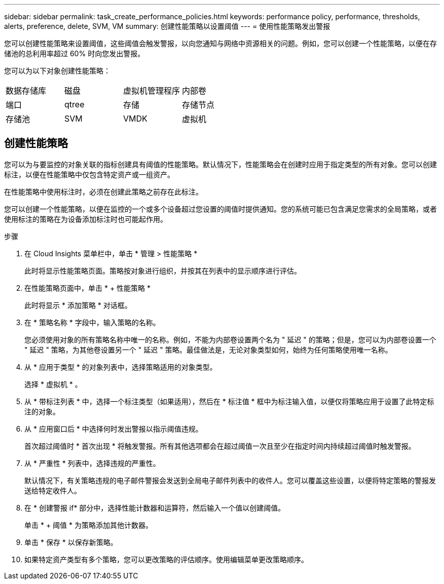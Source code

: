 ---
sidebar: sidebar 
permalink: task_create_performance_policies.html 
keywords: performance policy, performance, thresholds, alerts, preference, delete, SVM, VM 
summary: 创建性能策略以设置阈值 
---
= 使用性能策略发出警报


[role="lead"]
您可以创建性能策略来设置阈值，这些阈值会触发警报，以向您通知与网络中资源相关的问题。例如，您可以创建一个性能策略，以便在存储池的总利用率超过 60% 时向您发出警报。

您可以为以下对象创建性能策略：

[cols="4*"]
|===


| 数据存储库 | 磁盘 | 虚拟机管理程序 | 内部卷 


| 端口 | qtree | 存储 | 存储节点 


| 存储池 | SVM | VMDK | 虚拟机 
|===


== 创建性能策略

您可以为与要监控的对象关联的指标创建具有阈值的性能策略。默认情况下，性能策略会在创建时应用于指定类型的所有对象。您可以创建标注，以便在性能策略中仅包含特定资产或一组资产。

在性能策略中使用标注时，必须在创建此策略之前存在此标注。

您可以创建一个性能策略，以便在监控的一个或多个设备超过您设置的阈值时提供通知。您的系统可能已包含满足您需求的全局策略，或者使用标注的策略在为设备添加标注时也可能起作用。

.步骤
. 在 Cloud Insights 菜单栏中，单击 * 管理 > 性能策略 *
+
此时将显示性能策略页面。策略按对象进行组织，并按其在列表中的显示顺序进行评估。

. 在性能策略页面中，单击 * + 性能策略 *
+
此时将显示 * 添加策略 * 对话框。

. 在 * 策略名称 * 字段中，输入策略的名称。
+
您必须使用对象的所有策略名称中唯一的名称。例如，不能为内部卷设置两个名为 " 延迟 " 的策略；但是，您可以为内部卷设置一个 " 延迟 " 策略，为其他卷设置另一个 " 延迟 " 策略。最佳做法是，无论对象类型如何，始终为任何策略使用唯一名称。

. 从 * 应用于类型 * 的对象列表中，选择策略适用的对象类型。
+
选择 * 虚拟机 * 。

. 从 * 带标注列表 * 中，选择一个标注类型（如果适用），然后在 * 标注值 * 框中为标注输入值，以便仅将策略应用于设置了此特定标注的对象。
. 从 * 应用窗口后 * 中选择何时发出警报以指示阈值违规。
+
首次超过阈值时 * 首次出现 * 将触发警报。所有其他选项都会在超过阈值一次且至少在指定时间内持续超过阈值时触发警报。

. 从 * 严重性 * 列表中，选择违规的严重性。
+
默认情况下，有关策略违规的电子邮件警报会发送到全局电子邮件列表中的收件人。您可以覆盖这些设置，以便将特定策略的警报发送给特定收件人。

. 在 * 创建警报 if* 部分中，选择性能计数器和运算符，然后输入一个值以创建阈值。
+
单击 * + 阈值 * 为策略添加其他计数器。

. 单击 * 保存 * 以保存新策略。
. 如果特定资产类型有多个策略，您可以更改策略的评估顺序。使用编辑菜单更改策略顺序。

